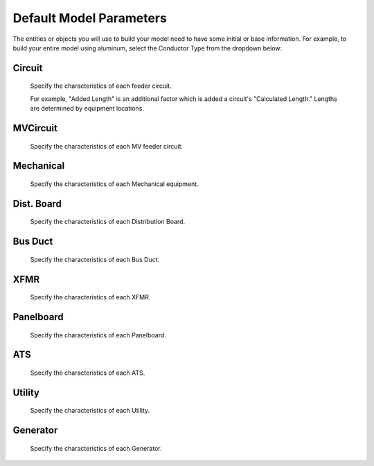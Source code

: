 Default Model Parameters
========================

The entities or objects you will use to build your model need to have some initial or base information.  For example, to build your entire model using aluminum, select the Conductor Type from the dropdown below:

Circuit
--------

  Specify the characteristics of each feeder circuit. 

  For example, "Added Length" is an additional factor which is added a circuit's "Calculated Length."  Lengths are determined by equipment locations.

MVCircuit
---------

  Specify the characteristics of each MV feeder circuit. 

Mechanical
----------

  Specify the characteristics of each Mechanical equipment. 

Dist. Board
-----------

  Specify the characteristics of each Distribution Board. 

Bus Duct
--------

  Specify the characteristics of each Bus Duct. 

XFMR
----

  Specify the characteristics of each XFMR. 

Panelboard
----------

  Specify the characteristics of each Panelboard. 

ATS
---

  Specify the characteristics of each ATS. 

Utility
-------

  Specify the characteristics of each Utility. 

Generator
---------

  Specify the characteristics of each Generator. 

